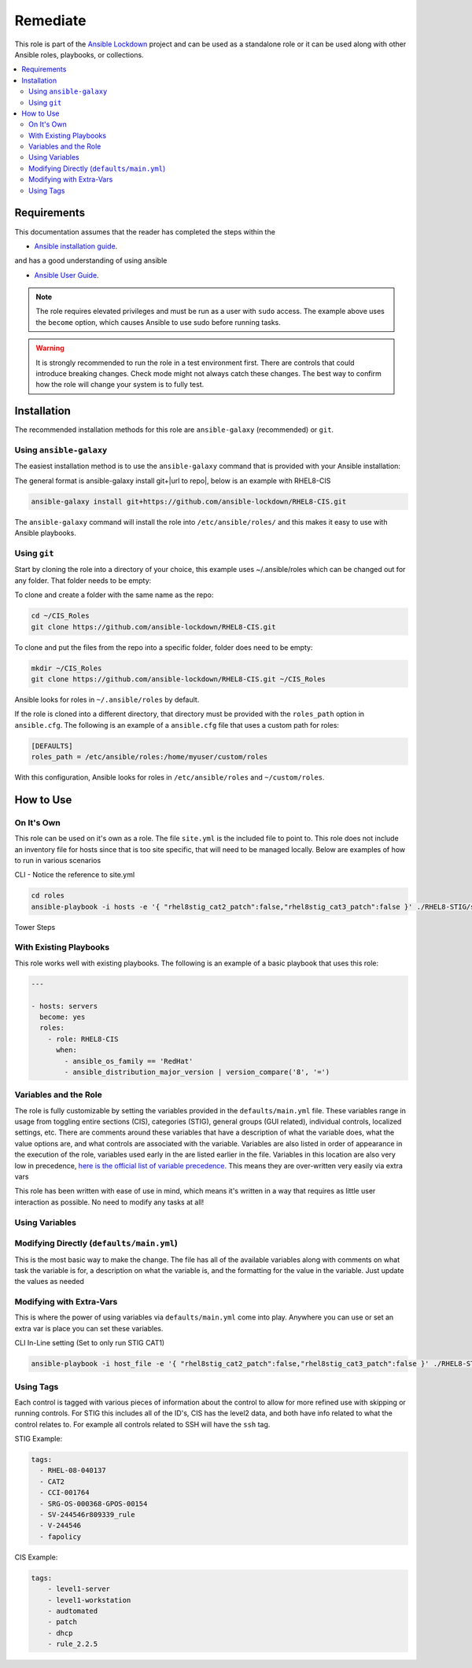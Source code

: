 Remediate
==============================

This role is part of the `Ansible Lockdown`_ project and can be used as a 
standalone role or it can be used along with other Ansible roles, playbooks, or collections.

.. _Ansible Lockdown: https://github.com/ansible-lockdown

.. contents::
   :local:
   :backlinks: none

Requirements
------------
This documentation assumes that the reader has completed the steps within the

* `Ansible installation guide <https://docs.ansible.com/ansible/latest/installation_guide/index.html>`_.

and has a good understanding of using ansible

* `Ansible User Guide <https://docs.ansible.com/ansible/latest/user_guide/index.html>`_.

.. note::

    The role requires elevated privileges and must be run as a user with ``sudo``
    access. The example above uses the ``become`` option, which causes Ansible to use
    sudo before running tasks.

.. warning::

    It is strongly recommended to run the role in a test environment first. There are controls that could introduce
    breaking changes. Check mode might not always catch these changes. The best way to confirm how the role will change
    your system is to fully test. 


Installation
------------

The recommended installation methods for this role are
``ansible-galaxy`` (recommended) or ``git``.

Using ``ansible-galaxy``
~~~~~~~~~~~~~~~~~~~~~~~~

The easiest installation method is to use the ``ansible-galaxy`` command that
is provided with your Ansible installation:

The general format is ansible-galaxy install git+|url to repo|, below is an example with
RHEL8-CIS

.. code-block:: console

   ansible-galaxy install git+https://github.com/ansible-lockdown/RHEL8-CIS.git

The ``ansible-galaxy`` command will install the role into
``/etc/ansible/roles/`` and this makes it easy to use with
Ansible playbooks.

Using ``git``
~~~~~~~~~~~~~

Start by cloning the role into a directory of your choice, this example uses ~/.ansible/roles which can be changed out for any folder. That folder needs to be empty:

To clone and create a folder with the same name as the repo:

.. code-block:: console

   cd ~/CIS_Roles
   git clone https://github.com/ansible-lockdown/RHEL8-CIS.git


To clone and put the files from the repo into a specific folder, folder does need to be empty:

.. code-block:: console

    mkdir ~/CIS_Roles
    git clone https://github.com/ansible-lockdown/RHEL8-CIS.git ~/CIS_Roles

Ansible looks for roles in ``~/.ansible/roles`` by default.

If the role is cloned into a different directory, that directory must be
provided with the ``roles_path`` option in ``ansible.cfg``. The following is
an example of a ``ansible.cfg`` file that uses a custom path for roles:

.. code-block:: ini

   [DEFAULTS]
   roles_path = /etc/ansible/roles:/home/myuser/custom/roles

With this configuration, Ansible looks for roles in ``/etc/ansible/roles`` and
``~/custom/roles``.

How to Use
----------

On It's Own
~~~~~~~~~~~

This role can be used on it's own as a role. The file ``site.yml`` is the included file to point to. This role does not include an inventory file for hosts
since that is too site specific, that will need to be managed locally. Below are examples of how to run in various scenarios

CLI - Notice the reference to site.yml

.. code-block:: console

  cd roles
  ansible-playbook -i hosts -e '{ "rhel8stig_cat2_patch":false,"rhel8stig_cat3_patch":false }' ./RHEL8-STIG/site.yml'

Tower Steps



With Existing Playbooks
~~~~~~~~~~~~~~~~~~
This role works well with existing playbooks. The following is an
example of a basic playbook that uses this role:

.. code-block:: yaml

    ---

    - hosts: servers
      become: yes
      roles:
        - role: RHEL8-CIS
          when:
            - ansible_os_family == 'RedHat'
            - ansible_distribution_major_version | version_compare('8', '=')



Variables and the Role
~~~~~~~~~~~~~~~~~~~~~~~~~~~~~

The role is fully customizable by setting the variables provided in the ``defaults/main.yml`` file. These variables range in usage from toggling entire sections (CIS), categories (STIG), general groups (GUI related), individual controls, localized settings, etc.
There are comments around these variables that have a description of what the variable does, what the value options are, and what controls are associated with the variable.
Variables are also listed in order of appearance in the execution of the role, variables used early in the are listed earlier in the file. Variables in this location are also very low in precedence, `here is the official list of variable precedence. <https://docs.ansible.com/ansible/latest/user_guide/playbooks_variables.html#understanding-variable-precedence>`_
This means they are over-written very easily via extra vars

This role has been written with ease of use in mind, which means it's written in a way that requires as little user interaction as possible. No need to modify any tasks at all!

Using Variables
~~~~~~~~~~~~~~~

Modifying Directly (``defaults/main.yml``)
~~~~~~~~~~~~~~~~~~~~~~~~~~~~~~~~~~~~~~~~~~

This is the most basic way to make the change. The file has all of the available variables along with comments on what task the variable is for, a description on what the variable is, and 
the formatting for the value in the variable. Just update the values as needed

Modifying with Extra-Vars
~~~~~~~~~~~~~~~~~~~~~~~~~

This is where the power of using variables via ``defaults/main.yml`` come into play. Anywhere you can use or set an extra var is place you can set these variables. 

CLI In-Line setting (Set to only run STIG CAT1)

.. code-block:: console

  ansible-playbook -i host_file -e '{ "rhel8stig_cat2_patch":false,"rhel8stig_cat3_patch":false }' ./RHEL8-STIG/site.yml

Using Tags
~~~~~~~~~~
Each  control is tagged with various pieces of information about the control to allow for more refined use with skipping or running controls. For STIG this includes all of the ID's, CIS has the level2 data, and both have info related to what the control relates to. For example all controls related to SSH will have the ``ssh`` tag. 

STIG Example:

.. code-block:: yaml

    tags:
      - RHEL-08-040137
      - CAT2
      - CCI-001764
      - SRG-OS-000368-GPOS-00154
      - SV-244546r809339_rule
      - V-244546
      - fapolicy

CIS Example:

.. code-block:: yaml

  tags:
      - level1-server
      - level1-workstation
      - audtomated
      - patch
      - dhcp
      - rule_2.2.5
